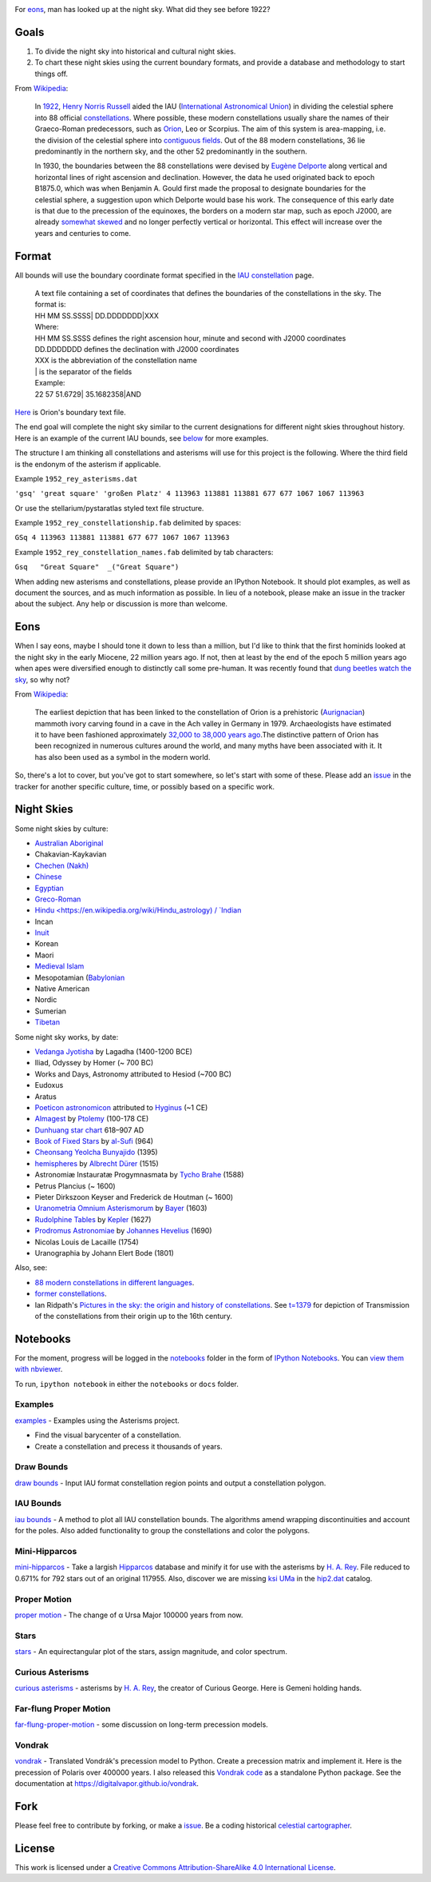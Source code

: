 .. image:: https://travis-ci.org/digitalvapor/asterisms.svg
    :target: https://travis-ci.org/digitalvapor/asterisms

.. image:: http://bottlepy.org/docs/dev/_static/Gittip.png
    :target: https://gratipay.com/digitalvapor

For `eons`_, man has looked up at the night sky. What did they see before 1922?

Goals
=====

1. To divide the night sky into historical and cultural night skies.
2. To chart these night skies using the current boundary formats, and provide a database and methodology to start things off.

From `Wikipedia <https://en.wikipedia.org/wiki/Constellation#IAU_constellations>`_:

    In `1922 <http://articles.adsabs.harvard.edu/full/1922PA.....30..469R>`_, `Henry Norris Russell <https://en.wikipedia.org/wiki/Henry_Norris_Russell>`_ aided the IAU (`International Astronomical Union <https://en.wikipedia.org/wiki/International_Astronomical_Union>`_) in dividing the celestial sphere into 88 official `constellations <http://www.ianridpath.com/iaulist1.htm>`_. Where possible, these modern constellations usually share the names of their Graeco-Roman predecessors, such as `Orion <https://en.wikipedia.org/wiki/Orion_%28constellation%29>`_, Leo or Scorpius. The aim of this system is area-mapping, i.e. the division of the celestial sphere into `contiguous fields <http://www.iau.org/public/themes/constellations/>`_. Out of the 88 modern constellations, 36 lie predominantly in the northern sky, and the other 52 predominantly in the southern.

    In 1930, the boundaries between the 88 constellations were devised by `Eugène Delporte <https://en.wikipedia.org/wiki/Eug%C3%A8ne_Joseph_Delporte>`_ along vertical and horizontal lines of right ascension and declination. However, the data he used originated back to epoch B1875.0, which was when Benjamin A. Gould first made the proposal to designate boundaries for the celestial sphere, a suggestion upon which Delporte would base his work. The consequence of this early date is that due to the precession of the equinoxes, the borders on a modern star map, such as epoch J2000, are already `somewhat skewed <http://cdsarc.u-strasbg.fr/ftp/cats/VI/49/constell.pdf>`_ and no longer perfectly vertical or horizontal. This effect will increase over the years and centuries to come.

Format
======

All bounds will use the boundary coordinate format specified in the `IAU constellation <http://www.iau.org/public/themes/constellations/>`_ page.

    | A text file containing a set of coordinates that defines the boundaries of the constellations in the sky. The format is:
    | HH MM SS.SSSS| DD.DDDDDDD|XXX

    | Where:
    | HH MM SS.SSSS defines the right ascension hour, minute and second with J2000 coordinates
    | DD.DDDDDDD defines the declination with J2000 coordinates
    | XXX is the abbreviation of the constellation name
    | | is the separator of the fields

    | Example:
    | 22 57 51.6729| 35.1682358|AND

`Here <http://www.iau.org/static/public/constellations/txt/ori.txt>`_ is Orion's boundary text file.

The end goal will complete the night sky similar to the current designations for different night skies throughout history. Here is an example of the current IAU bounds, see `below <#notebooks>`_ for more examples.

.. image:: notebooks/images/bounds_family.png
    :alt: iau constellation bounds by family'

The structure I am thinking all constellations and asterisms will use for this project is the following. Where the third field is the endonym of the asterism if applicable.

Example ``1952_rey_asterisms.dat``

``'gsq' 'great square' 'großen Platz' 4 113963 113881 113881 677 677 1067 1067 113963``

Or use the stellarium/pystaratlas styled text file structure.

Example ``1952_rey_constellationship.fab`` delimited by spaces:

``GSq 4 113963 113881 113881 677 677 1067 1067 113963``

Example ``1952_rey_constellation_names.fab`` delimited by tab characters:

``Gsq	"Great Square"	_("Great Square")``

When adding new asterisms and constellations, please provide an IPython Notebook. It should plot examples, as well as document the sources, and as much information as possible. In lieu of a notebook, please make an issue in the tracker about the subject. Any help or discussion is more than welcome.

Eons
====

When I say eons, maybe I should tone it down to less than a million, but I'd like to think that the first hominids looked at the night sky in the early Miocene, 22 million years ago. If not, then at least by the end of the epoch 5 million years ago when apes were diversified enough to distinctly call some pre-human. It was recently found that `dung beetles watch the sky <http://www.sciencedirect.com/science/article/pii/S0960982212015072>`_, so why not?

From `Wikipedia <https://en.wikipedia.org/wiki/Orion_%28constellation%29#History_and_mythology>`__:

    The earliest depiction that has been linked to the constellation of Orion is a prehistoric (`Aurignacian <https://en.wikipedia.org/wiki/Aurignacian>`_) mammoth ivory carving found in a cave in the Ach valley in Germany in 1979. Archaeologists have estimated it to have been fashioned approximately `32,000 to 38,000 years ago <http://www.academia.edu/2548806/The_anthropoid_in_the_sky_Does_a_32_000_years_old_ivory_plate_show_the_constellation_Orion_combined_with_a_pregnancy_calendar>`_.The distinctive pattern of Orion has been recognized in numerous cultures around the world, and many myths have been associated with it. It has also been used as a symbol in the modern world.

So, there's a lot to cover, but you've got to start somewhere, so let's start with some of these. Please add an `issue <https://github.com/digitalvapor/asterisms/issues>`_ in the tracker for another specific culture, time, or possibly based on a specific work.

Night Skies
===========

Some night skies by culture:

* `Australian Aboriginal <https://en.wikipedia.org/wiki/Australian_Aboriginal_astronomy>`_
* Chakavian-Kaykavian
* `Chechen (Nakh) <https://en.wikipedia.org/wiki/Nakh_peoples#Cosmology_and_creation>`_
* `Chinese <https://en.wikipedia.org/wiki/Chinese_constellations>`_
* `Egyptian <https://en.wikipedia.org/wiki/Egyptian_astronomy>`_
* `Greco-Roman <https://en.wikipedia.org/wiki/Ancient_Greek_astronomy>`_
* `Hindu <https://en.wikipedia.org/wiki/Hindu_astrology) / `Indian <https://en.wikipedia.org/wiki/Indian_astronomy>`_
* Incan
* `Inuit <https://en.wikipedia.org/wiki/Inuit_astronomy>`_
* Korean
* Maori
* `Medieval Islam <https://en.wikipedia.org/wiki/Astronomy_in_medieval_Islam>`_
* Mesopotamian (`Babylonian <https://en.wikipedia.org/wiki/Babylonian_star_catalogues)-Assyrian-Sumerian>`_
* Native American
* Nordic
* Sumerian
* `Tibetan <https://en.wikipedia.org/wiki/Tibetan_astronomy>`_

Some night sky works, by date:

* `Vedanga Jyotisha <https://en.wikipedia.org/wiki/Vedanga_Jyotisha>`_ by Lagadha (1400-1200 BCE)
* Iliad, Odyssey by Homer (~ 700 BC)
* Works and Days, Astronomy attributed to Hesiod (~700 BC)
* Eudoxus
* Aratus
* `Poeticon astronomicon <https://en.wikipedia.org/wiki/Poeticon_astronomicon>`_  attributed to `Hyginus <https://en.wikipedia.org/wiki/Hyginus>`_ (~1 CE)
* `Almagest <https://en.wikipedia.org/wiki/Almagest>`_ by `Ptolemy <https://en.wikipedia.org/wiki/Ptolemy>`_ (100-178 CE)
* `Dunhuang star chart <https://en.wikipedia.org/wiki/Dunhuang_Star_Chart>`_ 618–907 AD
* `Book of Fixed Stars <https://en.wikipedia.org/wiki/Book_of_Fixed_Stars>`_ by `al-Sufi <https://en.wikipedia.org/wiki/Abd_al-Rahman_al-Sufi>`_ (964)
* `Cheonsang Yeolcha Bunyajido <https://en.wikipedia.org/wiki/Cheonsang_Yeolcha_Bunyajido>`_ (1395)
* `hemispheres <http://www.ianridpath.com/startales/durer.htm>`_ by `Albrecht Dürer <https://en.wikipedia.org/wiki/Albrecht_D%C3%BCrer>`_ (1515)
* Astronomiæ Instauratæ Progymnasmata by `Tycho Brahe <https://en.wikipedia.org/wiki/Tycho_Brahe>`_ (1588)
* Petrus Plancius (~ 1600)
* Pieter Dirkszoon Keyser and Frederick de Houtman (~ 1600)
* `Uranometria Omnium Asterismorum <https://en.wikipedia.org/wiki/Uranometria>`_ by `Bayer <https://en.wikipedia.org/wiki/Johann_Bayer>`_ (1603)
* `Rudolphine Tables <https://en.wikipedia.org/wiki/Rudolphine_Tables>`_ by `Kepler <https://en.wikipedia.org/wiki/Johannes_Kepler>`_ (1627)
* `Prodromus Astronomiae <https://en.wikipedia.org/wiki/Prodromus_Astronomiae>`_ by `Johannes Hevelius <https://en.wikipedia.org/wiki/Johannes_Hevelius>`_ (1690)
* Nicolas Louis de Lacaille (1754)
* Uranographia by Johann Elert Bode (1801)

Also, see:

* `88 modern constellations in different languages <https://en.wikipedia.org/wiki/88_modern_constellations_in_different_languages>`_.
* `former constellations <https://en.wikipedia.org/wiki/Former_constellations>`_.
* Ian Ridpath's `Pictures in the sky: the origin and history of constellations <https://www.youtube.com/watch?v=nZm-QaKqS-Y>`_. See `t=1379 <https://www.youtube.com/watch?v=nZm-QaKqS-Y#t=1379>`_ for depiction of Transmission of the constellations from their origin up to the 16th century.

Notebooks
=========
For the moment, progress will be logged in the `notebooks <https://github.com/digitalvapor/asterisms/tree/master/notebooks>`_ folder in the form of `IPython Notebooks <https://github.com/ipython/ipython>`_. You can `view them with nbviewer <http://nbviewer.ipython.org/github/digitalvapor/asterisms/tree/master/notebooks/>`_.

To run, ``ipython notebook`` in either the ``notebooks`` or ``docs`` folder.

Examples
--------
`examples <http://nbviewer.ipython.org/github/digitalvapor/asterisms/blob/master/asterisms/docs/examples.ipynb>`_ - Examples using the Asterisms project.

* Find the visual barycenter of a constellation.
* Create a constellation and precess it thousands of years.

Draw Bounds
-----------
`draw bounds <http://nbviewer.ipython.org/github/digitalvapor/asterisms/blob/master/notebooks/draw-bounds.ipynb>`_ - Input IAU format constellation region points and output a constellation polygon.

.. image:: notebooks/images/orion.png
    :alt: orion constellation

IAU Bounds
----------
`iau bounds <http://nbviewer.ipython.org/github/digitalvapor/asterisms/blob/master/notebooks/iau-bounds.ipynb>`_ -  A method to plot all IAU constellation bounds. The algorithms amend wrapping discontinuities and account for the poles. Also added functionality to group the constellations and color the polygons.

.. image:: notebooks/images/bounds_family.png
    :alt: iau constellation bounds by family

.. image:: notebooks/images/bounds_time.png
    :alt: iau constellation bounds by time

Mini-Hipparcos
--------------
`mini-hipparcos <http://nbviewer.ipython.org/github/digitalvapor/asterisms/blob/master/notebooks/mini-hipparcos.ipynb>`_ - Take a largish `Hipparcos <https://en.wikipedia.org/wiki/Hipparcos>`_ database and minify it for use with the asterisms by `H. A. Rey <https://en.wikipedia.org/wiki/H._A._Rey>`_. File reduced to 0.671% for 792 stars out of an original 117955. Also, discover we are missing `ksi UMa <https://en.wikipedia.org/wiki/Xi_Ursae_Majoris>`_ in the `hip2.dat <https://pystaratlas.googlecode.com/files/hip2.dat>`_ catalog.

Proper Motion
-------------
`proper motion <http://nbviewer.ipython.org/github/digitalvapor/asterisms/blob/master/notebooks/proper-motion.ipynb>`_ - The change of α Ursa Major 100000 years from now.

.. image:: notebooks/images/alphaUM.png
    :alt: alpha ursa major

Stars
-----
`stars <http://nbviewer.ipython.org/github/digitalvapor/asterisms/blob/master/notebooks/stars.ipynb>`_ - An equirectangular plot of the stars, assign magnitude, and color spectrum.

.. image:: notebooks/images/stars.png
    :alt: orion constellation

Curious Asterisms
-----------------
`curious asterisms <http://nbviewer.ipython.org/github/digitalvapor/asterisms/blob/master/notebooks/curious-asterisms.ipynb>`_ - asterisms by `H. A. Rey <https://en.wikipedia.org/wiki/H._A._Rey>`_, the creator of Curious George. Here is Gemeni holding hands.

.. image:: notebooks/images/gemeni.png
    :alt: gemeni holding hands

Far-flung Proper Motion
-----------------------
`far-flung-proper-motion <http://nbviewer.ipython.org/github/digitalvapor/asterisms/blob/master/notebooks/far-flung-proper-motion.ipynb>`_ - some discussion on long-term precession models.

Vondrak
-------
`vondrak <http://nbviewer.ipython.org/github/digitalvapor/asterisms/blob/master/notebooks/vondrak.ipynb>`_ - Translated Vondrák's precession model to Python. Create a precession matrix and implement it. Here is the precession of Polaris over 400000 years. I also released this `Vondrak code <https://github.com/digitalvapor/vondrak/>`_ as a standalone Python package. See the documentation at `https://digitalvapor.github.io/vondrak <https://digitalvapor.github.io/vondrak>`_.

.. image:: notebooks/images/polaris_long_term.png
    :alt: Long term precession of Polaris over 400000 years

Fork
====
Please feel free to contribute by forking, or make a `issue <https://github.com/digitalvapor/asterisms/issues>`_. Be a coding historical `celestial cartographer <https://en.wikipedia.org/wiki/Celestial_cartography>`_.

License
=======
This work is licensed under a `Creative Commons Attribution-ShareAlike 4.0 International License <http://creativecommons.org/licenses/by-sa/4.0/>`_.
